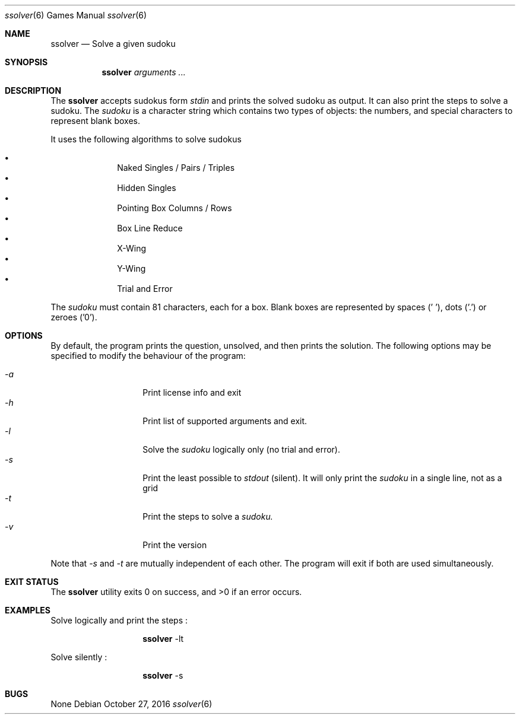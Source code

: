 .Dd October 27, 2016
.Dt "ssolver" 6
.Os
.Sh NAME
.Nm ssolver
.Nd Solve a given sudoku
.Sh SYNOPSIS
.Nm
.Ar arguments ...
.Sh DESCRIPTION
The
.Nm
accepts sudokus form 
.Ar stdin 
and prints the solved sudoku as output. 
It can also print the steps to solve a sudoku.
The
.Ar sudoku
is a character string which contains two types of objects: the numbers,
and special characters to represent blank boxes.
.Pp
It uses the following algorithms to solve sudokus
.Pp
.Bl -bullet -offset indent -compact
.It
Naked Singles / Pairs / Triples
.It
Hidden Singles
.It
Pointing Box Columns / Rows
.It
Box Line Reduce
.It
X-Wing
.It
Y-Wing
.It
Trial and Error
.El
.Pp
The
.Ar sudoku
must contain 81 characters, each for a box. Blank boxes are represented by spaces (' '), dots ('.') or zeroes ('0').
.Sh OPTIONS
By default, the program prints the question, unsolved, and then prints the solution. The following options may be specified to modify the behaviour of the program:
.Pp
.Bl -tag -width Ds -offset indent -compact
.It Ns Ar -a
Print license info and exit 
.It Ns Ar -h
Print list of supported arguments and exit.
.It Ns Ar -l
Solve the
.Ar sudoku 
logically only (no trial and error).
.It Ns Ar -s
Print the least possible to
.Ar stdout
(silent). It will only print the 
.Ar sudoku 
in a single line, not as a grid
.It Ns Ar -t
Print the steps to solve a
.Ar sudoku.
.It Ns Ar -v
Print the version
.El
.Pp
Note that 
.Ar -s 
and 
.Ar -t 
are mutually independent of each other. The program will exit if both are used simultaneously.
.Sh EXIT STATUS
.Ex -std
.Sh EXAMPLES
Solve logically and print the steps : 
.Pp
.Bl -tag -width Ds -offset indent -compact
.It Ns
.Nm
-lt
.El
.Pp
Solve silently :
.Pp
.Bl -tag -width Ds -offset indent -compact
.It Ns
.Nm
-s
.El
.Sh BUGS
None
